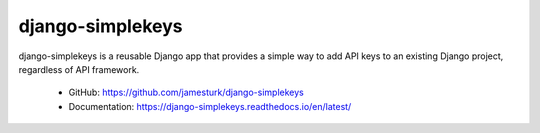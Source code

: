 django-simplekeys
=================

django-simplekeys is a reusable Django app that provides a simple way to add
API keys to an existing Django project, regardless of API framework.

    * GitHub: https://github.com/jamesturk/django-simplekeys
    * Documentation: https://django-simplekeys.readthedocs.io/en/latest/

.. image:: https://travis-ci.org/jamesturk/django-simplekeys.svg?branch=master
    :target: https://travis-ci.org/jamesturk/django-simplekeys

.. image:: https://img.shields.io/pypi/v/django-simplekeys.svg
    :target: https://pypi.python.org/pypi/django-simplekeys

.. image:: https://readthedocs.org/projects/django-simplekeys/badge/?version=latest
    :target: https://django-simplekeys.readthedocs.io/en/latest/


